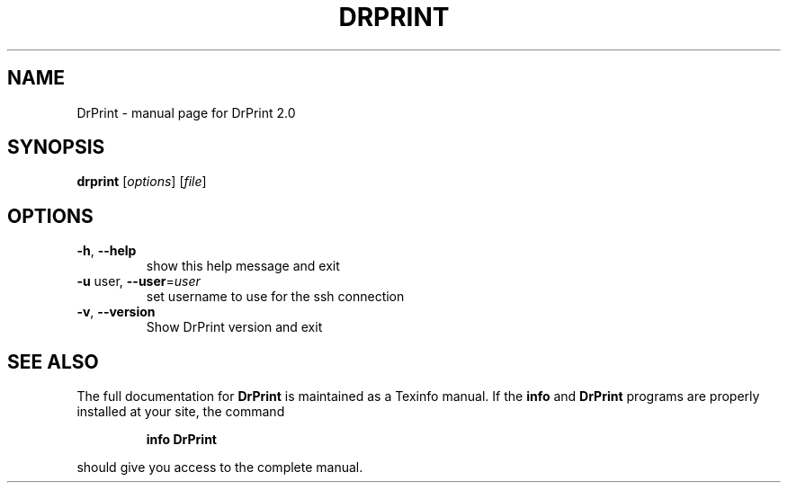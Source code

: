 .\" DO NOT MODIFY THIS FILE!  It was generated by help2man 1.44.1.
.TH DRPRINT "1" "February 2014" "DrPrint 2.0" "User Commands"
.SH NAME
DrPrint \- manual page for DrPrint 2.0
.SH SYNOPSIS
.B drprint
[\fIoptions\fR] [\fIfile\fR]
.SH OPTIONS
.TP
\fB\-h\fR, \fB\-\-help\fR
show this help message and exit
.TP
\fB\-u\fR user, \fB\-\-user\fR=\fIuser\fR
set username to use for the ssh connection
.TP
\fB\-v\fR, \fB\-\-version\fR
Show DrPrint version and exit
.SH "SEE ALSO"
The full documentation for
.B DrPrint
is maintained as a Texinfo manual.  If the
.B info
and
.B DrPrint
programs are properly installed at your site, the command
.IP
.B info DrPrint
.PP
should give you access to the complete manual.
